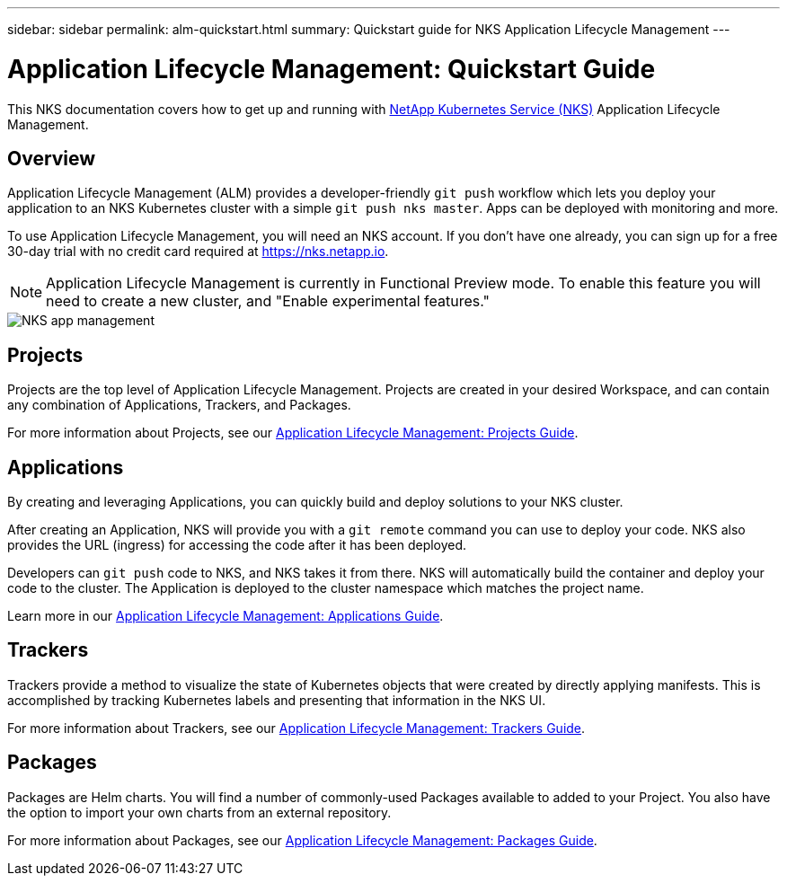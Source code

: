 ---
sidebar: sidebar
permalink: alm-quickstart.html
summary: Quickstart guide for NKS Application Lifecycle Management
---

= Application Lifecycle Management: Quickstart Guide

This NKS documentation covers how to get up and running with https://nks.netapp.io[NetApp Kubernetes Service (NKS)] Application Lifecycle Management.

== Overview

Application Lifecycle Management (ALM) provides a developer-friendly `git push` workflow which lets you deploy your application to an NKS Kubernetes cluster with a simple `git push nks master`. Apps can be deployed with monitoring and more.

To use Application Lifecycle Management, you will need an NKS account. If you don't have one already, you can sign up for a free 30-day trial with no credit card required at https://nks.netapp.io.

NOTE: Application Lifecycle Management is currently in Functional Preview mode. To enable this feature you will need to create a new cluster, and "Enable experimental features."

image::assets/documentation/alm-quickstart/enable-experimental-features.png?raw=true[NKS app management]

== Projects

Projects are the top level of Application Lifecycle Management. Projects are created in your desired Workspace, and can contain any combination of Applications, Trackers, and Packages.

For more information about Projects, see our https://docs.netapp.com/us-en/kubernetes-service/alm-projects.html[Application Lifecycle Management: Projects Guide].

== Applications

By creating and leveraging Applications, you can quickly build and deploy solutions to your NKS cluster.

After creating an Application, NKS will provide you with a `git remote` command you can use to deploy your code. NKS also provides the URL (ingress) for accessing the code after it has been deployed.

Developers can `git push` code to NKS, and NKS takes it from there. NKS will automatically build the container and deploy your code to the cluster. The Application is deployed to the cluster namespace which matches the project name.

Learn more in our https://docs.netapp.com/us-en/kubernetes-service/alm-applications.html[Application Lifecycle Management: Applications Guide].

== Trackers

Trackers provide a method to visualize the state of Kubernetes objects that were created by directly applying manifests. This is accomplished by tracking Kubernetes labels and presenting that information in the NKS UI.

For more information about Trackers, see our https://docs.netapp.com/us-en/kubernetes-service/alm-trackers.html[Application Lifecycle Management: Trackers Guide].

== Packages

Packages are Helm charts. You will find a number of commonly-used Packages available to added to your Project. You also have the option to import your own charts from an external repository.

For more information about Packages, see our https://docs.netapp.com/us-en/kubernetes-service/alm-packages.html[Application Lifecycle Management: Packages Guide].

